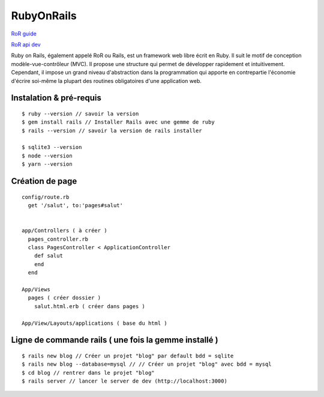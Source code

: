 RubyOnRails
===================

`RoR guide`_

`RoR api dev`_

Ruby on Rails, également appelé RoR ou Rails, est un framework web libre écrit en Ruby. Il suit le motif de conception modèle-vue-contrôleur (MVC).
Il propose une structure qui permet de développer rapidement et intuitivement. Cependant, il impose un grand niveau d'abstraction dans la programmation
qui apporte en contrepartie l'économie d'écrire soi-même la plupart des routines obligatoires d'une application web.

Instalation & pré-requis
-------------------
::

  $ ruby --version // savoir la version
  $ gem install rails // Installer Rails avec une gemme de ruby
  $ rails --version // savoir la version de rails installer

  $ sqlite3 --version
  $ node --version
  $ yarn --version


Création de page
-------------------
::

  config/route.rb
    get '/salut', to:'pages#salut'


  app/Controllers ( à créer )
    pages_controller.rb
    class PagesController < ApplicationController
      def salut
      end
    end

  App/Views
    pages ( créer dossier )
      salut.html.erb ( créer dans pages )

  App/View/Layouts/applications ( base du html )


Ligne de commande rails ( une fois la gemme installé )
-------------------
::

  $ rails new blog // Créer un projet "blog" par default bdd = sqlite
  $ rails new blog --database=mysql // // Créer un projet "blog" avec bdd = mysql
  $ cd blog // rentrer dans le projet "blog"
  $ rails server // lancer le server de dev (http://localhost:3000)

.. _`RoR guide`: https://guides.rubyonrails.org/v5.2/
.. _`RoR api dev`: https://api.rubyonrails.org/
